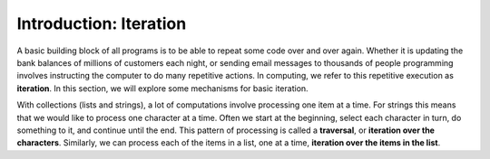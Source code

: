 ..  Copyright (C)  Brad Miller, David Ranum, Jeffrey Elkner, Peter Wentworth, Allen B. Downey, Chris
    Meyers, and Dario Mitchell.  Permission is granted to copy, distribute
    and/or modify this document under the terms of the GNU Free Documentation
    License, Version 1.3 or any later version published by the Free Software
    Foundation; with Invariant Sections being Forward, Prefaces, and
    Contributor List, no Front-Cover Texts, and no Back-Cover Texts.  A copy of
    the license is included in the section entitled "GNU Free Documentation
    License".

.. qnum::
   :prefix: iter-1-
   :start: 1

Introduction: Iteration
=======================

A basic building block of all programs is to be able to repeat some code
over and over again.  Whether it is updating the bank balances of millions of customers each night, or sending email messages to thousands of people programming involves instructing the computer to do many repetitive actions. In computing, we refer to this repetitive execution as **iteration**.  In this section, we will explore some mechanisms for basic iteration.

With collections (lists and strings), a lot of computations involve processing one item at a time.  
For strings this means that we would like to process one character at a time.
Often we start at the beginning, select each character in turn, do something
to it, and continue until the end. This pattern of processing is called a
**traversal**, or **iteration over the characters**. Similarly, we can process each of the items in a list, one at a time,
**iteration over the items in the list**.

.. Iteration Simplifies our Turtle Program
.. Add “here’s what we can do with turtle now, if we use iteration”; borrow from thinkcspy


.. To draw a square we’d like to do the same thing four times — move the turtle forward some distance and turn 90 degrees. We previously used 8 lines of Python code to have alex draw the four sides of a square. This next program does exactly the same thing but, with the help of the for statement, uses just three lines (not including the setup code). Remember that the for statement will repeat the forward and left four times, one time for each value in the list.

